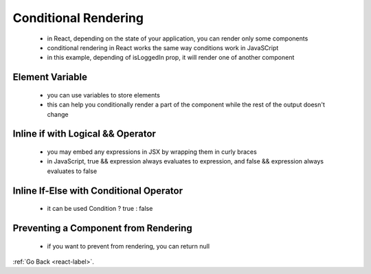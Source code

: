 .. _react-conditional-rendering-label:

Conditional Rendering
=====================
    - in React, depending on the state of your application, you can render only some components
    - conditional rendering in React works the same way conditions work in JavaSCript

    - in this example, depending of isLoggedIn prop, it will render one of another component

    .. code-block:: python
        :linenos:

        function Greeting(props) {
            const isLoggedIn = props.isLoggedIn;
            if (isLoggedIn) {
                return <UserGreeting />;
            }
            return <GuestGreeting />;
        }

        ReactDOM.render(
            // Try changing to isLoggedIn={true}:
            <Greeting isLoggedIn={false} />,
            document.getElementById('root')
        );

Element Variable
----------------
    - you can use variables to store elements
    - this can help you conditionally render a part of the component while the rest of the output doesn't change

    .. code-block:: python
        :linenos:

        class LoginControl extends React.Component {
            constructor(props) {
                super(props);
                this.handleLoginClick = this.handleLoginClick.bind(this);
                this.handleLogoutClick = this.handleLogoutClick.bind(this);
                this.state = {isLoggedIn: false};
            }

            handleLoginClick() {
                this.setState({isLoggedIn: true});
            }

            handleLogoutClick() {
                this.setState({isLoggedIn: false});
            }

            render() {
                const isLoggedIn = this.state.isLoggedIn;
                let button;

                if (isLoggedIn) {
                    button = <LogoutButton onClick={this.handleLogoutClick} />;
                } else {
                    button = <LoginButton onClick={this.handleLoginClick} />;
                }

                return (
                    <div>
                    <Greeting isLoggedIn={isLoggedIn} />
                    {button}
                    </div>
                );
            }
        }

        ReactDOM.render(
            <LoginControl />,
            document.getElementById('root')
        );

Inline if with Logical && Operator
----------------------------------
    - you may embed any expressions in JSX by wrapping them in curly braces
    - in JavaScript, true && expression always evaluates to expression, and false && expression always evaluates to false

    .. code-block:: python
        :linenos:

        function Mailbox(props) {
            const unreadMessages = props.unreadMessages;
            return (
                <div>
                <h1>Hello!</h1>
                {unreadMessages.length > 0 &&
                    <h2>
                        You have {unreadMessages.length} unread messages.
                    </h2>
                }
                </div>
            );
        }

        const messages = ['React', 'Re: React', 'Re:Re: React'];
        ReactDOM.render(
            <Mailbox unreadMessages={messages} />,
            document.getElementById('root')
        );

Inline If-Else with Conditional Operator
----------------------------------------
    - it can be used Condition ? true : false

    .. code-block:: python
        :linenos:

        render() {
            const isLoggedIn = this.state.isLoggedIn;
            return (
                 <div>
                    The user is <b>{isLoggedIn ? 'currently' : 'not'}</b> logged in.
                </div>
            );
        }

Preventing a Component from Rendering
-------------------------------------
    - if you want to prevent from rendering, you can return null


    .. code-block:: python
        :linenos:

        function WarningBanner(props) {
            if (!props.warn) {
                return null;
            }

            return (
                <div className="warning">
                    Warning!
                </div>
            ;
        }


:ref:`Go Back <react-label>`.